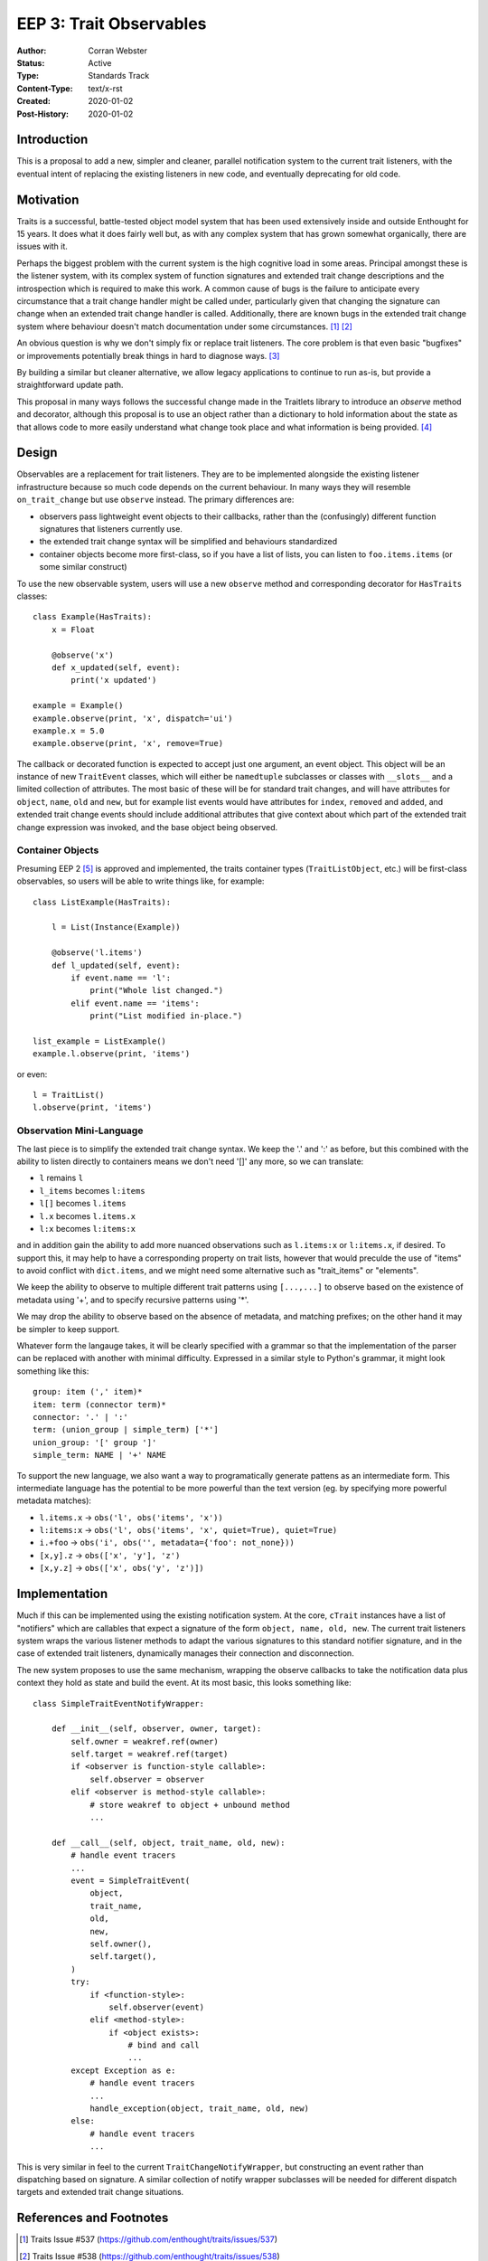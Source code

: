 ========================
EEP 3: Trait Observables
========================

:Author: Corran Webster
:Status: Active
:Type: Standards Track
:Content-Type: text/x-rst
:Created: 2020-01-02
:Post-History: 2020-01-02


Introduction
============

This is a proposal to add a new, simpler and cleaner, parallel notification
system to the current trait listeners, with the eventual intent of replacing
the existing listeners in new code, and eventually deprecating for old code.


Motivation
==========

Traits is a successful, battle-tested object model system that has been used
extensively inside and outside Enthought for 15 years.  It does what it does
fairly well but, as with any complex system that has grown somewhat
organically, there are issues with it.

Perhaps the biggest problem with the current system is the high cognitive load
in some areas.  Principal amongst these is the listener system, with its
complex system of function signatures and extended trait change descriptions
and the introspection which is required to make this work.  A common cause of
bugs is the failure to anticipate every circumstance that a trait change
handler might be called under, particularly given that changing the signature
can change when an extended trait change handler is called.  Additionally,
there are known bugs in the extended trait change system where behaviour
doesn't match documentation under some circumstances. [1]_ [2]_

An obvious question is why we don't simply fix or replace trait listeners.
The core problem is that even basic "bugfixes" or improvements potentially
break things in hard to diagnose ways. [3]_

By building a similar but cleaner alternative, we allow legacy applications
to continue to run as-is, but provide a straightforward update path.

This proposal in many ways follows the successful change made in the
Traitlets library to introduce an `observe` method and decorator, although
this proposal is to use an object rather than a dictionary to hold information
about the state as that allows code to more easily understand what change took
place and what information is being provided. [4]_


Design
======

Observables are a replacement for trait listeners.  They are to be implemented
alongside the existing listener infrastructure because so much code depends on
the current behaviour.  In many ways they will resemble ``on_trait_change``
but use ``observe`` instead.  The primary differences are:

* observers pass lightweight event objects to their callbacks, rather than the
  (confusingly) different function signatures that listeners currently use.
* the extended trait change syntax will be simplified and behaviours
  standardized
* container objects become more first-class, so if you have a list of lists,
  you can listen to ``foo.items.items`` (or some similar construct)

To use the new observable system, users will use a new ``observe`` method and
corresponding decorator for ``HasTraits`` classes::

    class Example(HasTraits):
        x = Float

        @observe('x')
        def x_updated(self, event):
            print('x updated')

    example = Example()
    example.observe(print, 'x', dispatch='ui')
    example.x = 5.0
    example.observe(print, 'x', remove=True)

The callback or decorated function is expected to accept just one argument, an
event object.  This object will be an instance of new ``TraitEvent`` classes,
which will either be ``namedtuple`` subclasses or classes with ``__slots__``
and a limited collection of attributes. The most basic of these will be for
standard trait changes, and will have attributes for ``object``, ``name``,
``old`` and ``new``, but for example list events would have attributes for
``index``, ``removed`` and ``added``, and extended trait change events should
include additional attributes that give context about which part of the
extended trait change expression was invoked, and the base object being
observed.

Container Objects
-----------------

Presuming EEP 2 [5]_ is approved and implemented, the traits container types
(``TraitListObject``, etc.) will be first-class observables, so users will be
able to write things like, for example::

    class ListExample(HasTraits):

        l = List(Instance(Example))

        @observe('l.items')
        def l_updated(self, event):
            if event.name == 'l':
                print("Whole list changed.")
            elif event.name == 'items':
                print("List modified in-place.")

    list_example = ListExample()
    example.l.observe(print, 'items')

or even::

    l = TraitList()
    l.observe(print, 'items')

Observation Mini-Language
-------------------------

The last piece is to simplify the extended trait change syntax.  We keep the
'.' and ':' as before, but this combined with the ability to listen directly
to containers means we don't need '[]' any more, so we can translate:

- ``l`` remains ``l``
- ``l_items`` becomes ``l:items``
- ``l[]`` becomes ``l.items``
- ``l.x`` becomes ``l.items.x``
- ``l:x`` becomes ``l:items:x``

and in addition gain the ability to add more nuanced observations such as
``l.items:x`` or ``l:items.x``, if desired.  To support this, it may help to
have a corresponding property on trait lists, however that would preculde
the use of "items" to avoid conflict with ``dict.items``,  and we might need
some alternative such as "trait_items" or "elements".

We keep the ability to observe to multiple different trait patterns using
``[...,...]`` to observe based on the existence of metadata using '+', and to
specify recursive patterns using '*'.

We may drop the ability to observe based on the absence of metadata, and
matching prefixes; on the other hand it may be simpler to keep support.

Whatever form the langauge takes, it will be clearly specified with a grammar
so that the implementation of the parser can be replaced with another with
minimal difficulty.  Expressed in a similar style to Python's grammar, it
might look something like this:
::

    group: item (',' item)*
    item: term (connector term)*
    connector: '.' | ':'
    term: (union_group | simple_term) ['*']
    union_group: '[' group ']'
    simple_term: NAME | '+' NAME

To support the new language, we also want a way to programatically generate
pattens as an intermediate form.  This intermediate language has the potential
to be more powerful than the text version (eg. by specifying more powerful
metadata matches):

* ``l.items.x`` -> ``obs('l', obs('items', 'x'))``
* ``l:items:x`` -> ``obs('l', obs('items', 'x', quiet=True), quiet=True)``
* ``i.+foo`` -> ``obs('i', obs('', metadata={'foo': not_none}))``
* ``[x,y].z`` -> ``obs(['x', 'y'], 'z')``
* ``[x,y.z]`` -> ``obs(['x', obs('y', 'z')])``


Implementation
==============

Much if this can be implemented using the existing notification system.  At
the core, ``cTrait`` instances have a list of "notifiers" which are callables
that expect a signature of the form ``object, name, old, new``.  The current
trait listeners system wraps the various listener methods to adapt the various
signatures to this standard notifier signature, and in the case of extended
trait listeners, dynamically manages their connection and disconnection.

The new system proposes to use the same mechanism, wrapping the observe
callbacks to take the notification data plus context they hold as state and
build the event.  At its most basic, this looks something like::

    class SimpleTraitEventNotifyWrapper:

        def __init__(self, observer, owner, target):
            self.owner = weakref.ref(owner)
            self.target = weakref.ref(target)
            if <observer is function-style callable>:
                self.observer = observer
            elif <observer is method-style callable>:
                # store weakref to object + unbound method
                ...

        def __call__(self, object, trait_name, old, new):
            # handle event tracers
            ...
            event = SimpleTraitEvent(
                object,
                trait_name,
                old,
                new,
                self.owner(),
                self.target(),
            )
            try:
                if <function-style>:
                    self.observer(event)
                elif <method-style>:
                    if <object exists>:
                        # bind and call
                        ...
            except Exception as e:
                # handle event tracers
                ...
                handle_exception(object, trait_name, old, new)
            else:
                # handle event tracers
                ...

This is very similar in feel to the current ``TraitChangeNotifyWrapper``, but
constructing an event rather than dispatching based on signature.  A similar
collection of notify wrapper subclasses will be needed for different dispatch
targets and extended trait change situations.

References and Footnotes
========================

.. [1] Traits Issue #537
   (https://github.com/enthought/traits/issues/537)

.. [2] Traits Issue #538
   (https://github.com/enthought/traits/issues/538)

.. [3] Traits Pull Request #621
   (https://github.com/enthought/traits/pull/621)

.. [4] Traitlets Pull Request #61
   (https://github.com/ipython/traitlets/pull/61)

.. [5] EEP 2 (`<eep-2.html>`_)

